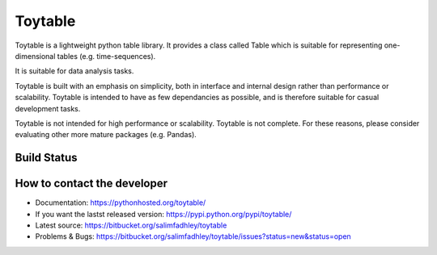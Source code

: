 Toytable
========

.. image:: toy_table.png

Toytable is a lightweight python table library. It provides a class called Table  which is suitable for representing one-dimensional tables (e.g. time-sequences).

It is suitable for data analysis tasks. 

Toytable is built with an emphasis on simplicity, both in interface and internal design rather than performance or scalability. Toytable is intended to have as few dependancies as possible, and is therefore suitable for casual development tasks.

Toytable is not intended for high performance or scalability. Toytable is not complete. For these reasons, please consider evaluating other more mature packages (e.g. Pandas).

Build Status
------------

.. image:: https://drone.io/bitbucket.org/salimfadhley/toytable/status.png
   :target: https://drone.io/bitbucket.org/salimfadhley/toytable

How to contact the developer
----------------------------

* Documentation: https://pythonhosted.org/toytable/
* If you want the lastst released version: https://pypi.python.org/pypi/toytable/
* Latest source: https://bitbucket.org/salimfadhley/toytable
* Problems & Bugs: https://bitbucket.org/salimfadhley/toytable/issues?status=new&status=open